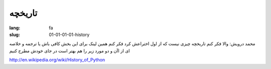 تاریخچه
#######

:lang: fa
:slug: 01-01-01-01-history

محمد درویش: والا فکر کنم تاریخچه چیزی نیست که از اول اختراعش کرد فکر کنم همین لینک برای این بخش کافی باش یا ترجمه و خلاصه ای از اآن و دو مورد زیر را هم بهتر است در جای خودش مطرح کنیم

http://en.wikipedia.org/wiki/History_of_Python

